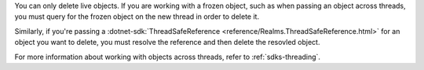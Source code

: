 You can only delete live objects. If you are working with a frozen object,
such as when passing an object across threads, you must query for the frozen
object on the new thread in order to delete it.

Similarly, if you're passing a :dotnet-sdk:`ThreadSafeReference
<reference/Realms.ThreadSafeReference.html>` for an object you want to delete,
you must resolve the reference and then delete the resovled object.

For more information about working with objects across threads, refer to
:ref:`sdks-threading`.
